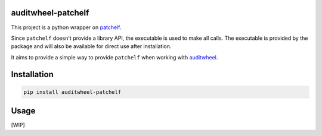 .. SETUP VARIABLES
.. |license-status| image:: https://img.shields.io/badge/license-GPLv3-blue.svg
  :target: https://github.com/mayeut/auditwheel-patchelf/blob/master/LICENSE
.. |pypi-status| image:: https://img.shields.io/pypi/v/auditwheel-patchelf.svg
  :target: https://pypi.python.org/pypi/auditwheel-patchelf
.. |python-versions| image:: https://img.shields.io/pypi/pyversions/auditwheel-patchelf.svg
.. |travis-status| image:: https://travis-ci.com/mayeut/auditwheel-patchelf.svg?branch=master
  :target: https://travis-ci.com/mayeut/auditwheel-patchelf
.. END OF SETUP

auditwheel-patchelf
===================

|license-status| |pypi-status| |python-versions| |travis-status|

This project is a python wrapper on `patchelf <https://github.com/NixOS/patchelf>`_.

Since ``patchelf`` doesn't provide a library API, the executable is used to make all calls.
The executable is provided by the package and will also be available for direct use after installation.

It aims to provide a simple way to provide ``patchelf`` when working with `auditwheel <https://github.com/pypa/auditwheel>`_.

Installation
============

.. code::

    pip install auditwheel-patchelf

Usage
=====
[WIP]
